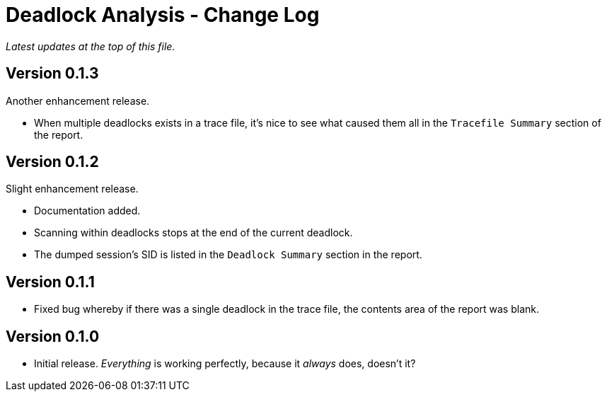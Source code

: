 = Deadlock Analysis - Change Log

_Latest updates at the top of this file._


== Version 0.1.3
Another enhancement release.

* When multiple deadlocks exists in a trace file, it's nice to see what caused them all in the `Tracefile Summary` section of the report.


== Version 0.1.2
Slight enhancement release.

* Documentation added.
* Scanning within deadlocks stops at  the end of the current deadlock.
* The dumped session's SID is listed in the `Deadlock Summary` section in the report.


== Version 0.1.1
* Fixed bug whereby if there was a single deadlock in the trace file, the contents area of the report was blank.


== Version 0.1.0
* Initial release. _Everything_ is working perfectly, because it _always_ does, doesn't it?

